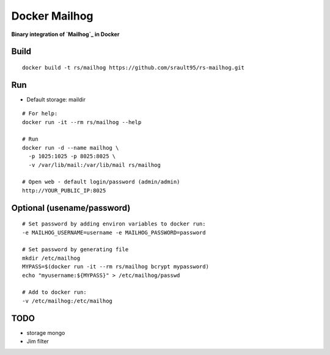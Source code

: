 Docker Mailhog
==============

**Binary integration of `Mailhog`_ in Docker**

Build
-----

::
    
    docker build -t rs/mailhog https://github.com/srault95/rs-mailhog.git
   
Run
---

- Default storage: maildir

::

    # For help:
    docker run -it --rm rs/mailhog --help

    # Run
    docker run -d --name mailhog \
      -p 1025:1025 -p 8025:8025 \
      -v /var/lib/mail:/var/lib/mail rs/mailhog
    
    # Open web - default login/password (admin/admin) 
    http://YOUR_PUBLIC_IP:8025

Optional (usename/password)
---------------------------

::
    
    # Set password by adding environ variables to docker run:
    -e MAILHOG_USERNAME=username -e MAILHOG_PASSWORD=password
    
    # Set password by generating file
    mkdir /etc/mailhog
    MYPASS=$(docker run -it --rm rs/mailhog bcrypt mypassword)
    echo "myusername:${MYPASS}" > /etc/mailhog/passwd
    
    # Add to docker run:
    -v /etc/mailhog:/etc/mailhog
    
TODO
----

* storage mongo
* Jim filter

.. _`Mailhog`: https://github.com/mailhog/MailHog
